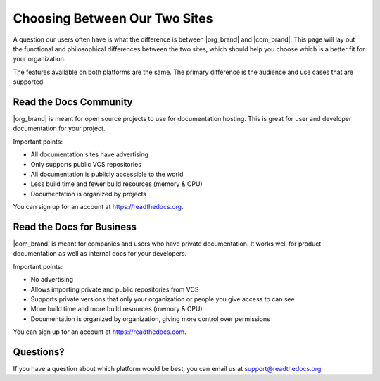 Choosing Between Our Two Sites
==============================

A question our users often have is what the difference is between |org_brand| and |com_brand|.
This page will lay out the functional and philosophical differences between the two sites,
which should help you choose which is a better fit for your organization.

The features available on both platforms are the same.
The primary difference is the audience and use cases that are supported.

Read the Docs Community
-----------------------

|org_brand| is meant for open source projects to use for documentation hosting.
This is great for user and developer documentation for your project.

Important points:

* All documentation sites have advertising
* Only supports public VCS repositories
* All documentation is publicly accessible to the world
* Less build time and fewer build resources (memory & CPU)
* Documentation is organized by projects

You can sign up for an account at https://readthedocs.org.

Read the Docs for Business
--------------------------

|com_brand| is meant for companies and users who have private documentation.
It works well for product documentation as well as internal docs for your developers.

Important points:

* No advertising
* Allows importing private and public repositories from VCS
* Supports private versions that only your organization or people you give access to can see
* More build time and more build resources (memory & CPU)
* Documentation is organized by organization, giving more control over permissions

You can sign up for an account at https://readthedocs.com.

Questions?
----------

If you have a question about which platform would be best,
you can email us at support@readthedocs.org.
